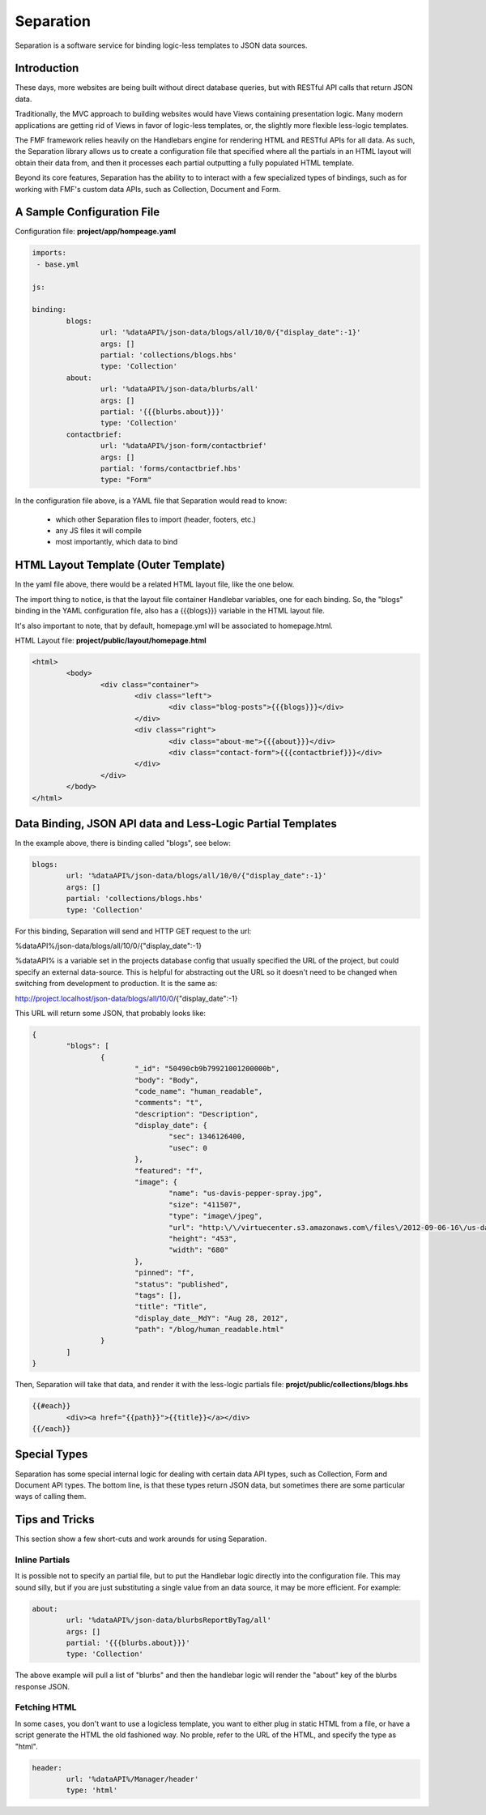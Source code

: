 Separation
==========

Separation is a software service for binding logic-less templates to JSON data sources.

Introduction
++++++++++++

These days, more websites are being built without direct database queries, but with RESTful API calls that return JSON data. 

Traditionally, the MVC approach to building websites would have Views containing presentation logic.  Many modern applications are getting rid of Views in favor of logic-less templates, or, the slightly more flexible less-logic templates.

The FMF framework relies heavily on the Handlebars engine for rendering HTML and RESTful APIs for all data.  As such, the Separation library allows us to create a configuration file that specified where all the partials in an HTML layout will obtain their data from, and then it processes each partial outputting a fully populated HTML template.

Beyond its core features, Separation has the ability to to interact with a few specialized types of bindings, such as for working with FMF's custom data APIs, such as Collection, Document and Form.

A Sample Configuration File
+++++++++++++++++++++++++++

Configuration file: **project/app/hompeage.yaml**

.. code-block:: yaml

	imports:
	 - base.yml

	js:

	binding:
		blogs:
			url: '%dataAPI%/json-data/blogs/all/10/0/{"display_date":-1}'
			args: []
			partial: 'collections/blogs.hbs'
			type: 'Collection'
		about:
			url: '%dataAPI%/json-data/blurbs/all'
			args: []
			partial: '{{{blurbs.about}}}'
			type: 'Collection'
		contactbrief:
			url: '%dataAPI%/json-form/contactbrief'
			args: []
			partial: 'forms/contactbrief.hbs'
			type: "Form"


In the configuration file above,  is a YAML file that Separation would read to know:

 * which other Separation files to import (header, footers, etc.)
 * any JS files it will compile
 * most importantly, which data to bind


HTML Layout Template (Outer Template)
+++++++++++++++++++++++++++++++++++++

In the yaml file above, there would be a related HTML layout file, like the one below.

The import thing to notice, is that the layout file container Handlebar variables, one for each binding.  So, the "blogs" binding in the YAML configuration file, also has a {{{blogs}}} variable in the HTML layout file.

It's also important to note, that by default, homepage.yml will be associated to homepage.html.

HTML Layout file: **project/public/layout/homepage.html**

.. code-block:: html

	<html>
		<body>
			<div class="container">
				<div class="left">
					<div class="blog-posts">{{{blogs}}}</div>
				</div>
				<div class="right">
					<div class="about-me">{{{about}}}</div>
					<div class="contact-form">{{{contactbrief}}}</div>
				</div>
			</div>
		</body>
	</html>


Data Binding, JSON API data and Less-Logic Partial Templates
++++++++++++++++++++++++++++++++++++++++++++++++++++++++++++

In the example above, there is binding called "blogs", see below:

.. code-block:: yaml

		blogs:
			url: '%dataAPI%/json-data/blogs/all/10/0/{"display_date":-1}'
			args: []
			partial: 'collections/blogs.hbs'
			type: 'Collection'


For this binding, Separation will send and HTTP GET request to the url: 

%dataAPI%/json-data/blogs/all/10/0/{"display_date":-1}

%dataAPI% is a variable set in the projects database config that usually specified the URL of the project, but could specify an external data-source.  This is helpful for abstracting out the URL so it doesn't need to be changed when switching from development to production.  It is the same as:

http://project.localhost/json-data/blogs/all/10/0/{"display_date":-1}

This URL will return some JSON, that probably looks like:

.. code-block:: json

	{
		"blogs": [
			{
				"_id": "50490cb9b79921001200000b",
				"body": "Body",
				"code_name": "human_readable",
				"comments": "t",
				"description": "Description",
				"display_date": {
					"sec": 1346126400,
					"usec": 0
				},
				"featured": "f",
				"image": {
					"name": "us-davis-pepper-spray.jpg",
					"size": "411507",
					"type": "image\/jpeg",
					"url": "http:\/\/virtuecenter.s3.amazonaws.com\/files\/2012-09-06-16\/us-davis-pepper-spray.jpg",
					"height": "453",
					"width": "680"
				},
				"pinned": "f",
				"status": "published",
				"tags": [],
				"title": "Title",
				"display_date__MdY": "Aug 28, 2012",
				"path": "/blog/human_readable.html"
			}
		]
	}


Then, Separation will take that data, and render it with the less-logic partials file: **projct/public/collections/blogs.hbs**

.. code-block:: html

	{{#each}}
		<div><a href="{{path}}">{{title}}</a></div>
	{{/each}}


Special Types
+++++++++++++

Separation has some special internal logic for dealing with certain data API types, such as Collection, Form and Document API types.  The bottom line, is that these types return JSON data, but sometimes there are some particular ways of calling them.


Tips and Tricks
+++++++++++++++

This section show a few short-cuts and work arounds for using Separation.

Inline Partials
***************

It is possible not to specify an partial file, but to put the Handlebar logic directly into the configuration file.  This may sound silly, but if you are just substituting a single value from an data source, it may be more efficient.  For example:


.. code-block:: yaml

	about:
		url: '%dataAPI%/json-data/blurbsReportByTag/all'
		args: []
		partial: '{{{blurbs.about}}}'
		type: 'Collection'

The above example will pull a list of "blurbs" and then the handlebar logic will render the "about" key of the blurbs response JSON.


Fetching HTML
*************

In some cases, you don't want to use a logicless template, you want to either plug in static HTML from a file, or have a script generate the HTML the old fashioned way.  No proble, refer to the URL of the HTML, and specify the type as "html".

.. code-block:: yaml
	
	header:
		url: '%dataAPI%/Manager/header'
		type: 'html'
